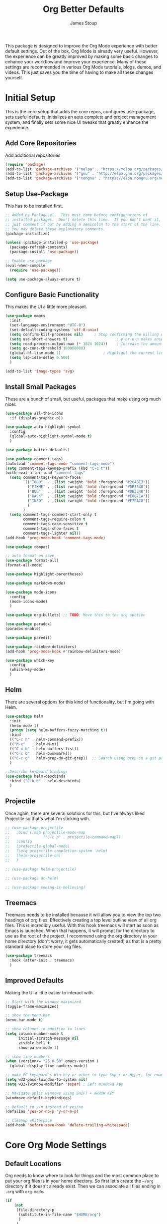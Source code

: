 :DOC-CONFIG:
#+property: header-args:emacs-lisp :tangle (concat (file-name-sans-extension (buffer-file-name)) ".el")
#+property: header-args :mkdirp yes :comments no
#+startup: fold
:END:

#+title: Org Better Defaults
#+author: James Stoup
#+email: jrstoup@gmail.com


This package is designed to improve the Org Mode experience with better default settings. Out of the box, Org Mode is already very useful. However, the experience can be greatly improved by making some basic changes to enhance your workflow and improve your experience. Many of these settings are recommended in various Org Mode tutorials, blogs, demos, and videos. This just saves you the time of having to make all these changes yourself.

* Initial Setup
This is the core setup that adds the core repos, configures use-package, sets useful defaults, initializes an auto complete and project management system, and finally sets some nice UI tweaks that greatly enhance the experience.
** Add Core Repositories
Add additional repositories
#+begin_src emacs-lisp
(require 'package)
(add-to-list 'package-archives '("melpa" . "https://melpa.org/packages/") t)
(add-to-list 'package-archives '("gnu" . "http://elpa.gnu.org/packages/") )
(add-to-list 'package-archives '("nongnu" . "https://elpa.nongnu.org/nongnu/") )
#+end_src
** Setup Use-Package 
This has to be installed first.

#+begin_src emacs-lisp
;; Added by Package.el.  This must come before configurations of
;; installed packages.  Don't delete this line.  If you don't want it,
;; just comment it out by adding a semicolon to the start of the line.
;; You may delete these explanatory comments.
(package-initialize)

(unless (package-installed-p 'use-package)
  (package-refresh-contents)
  (package-install 'use-package))

;; Enable use-package
(eval-when-compile
  (require 'use-package))

(setq use-package-always-ensure t)
#+end_src
** Configure Basic Functionality
This makes the UI a little more pleasant.

#+begin_src emacs-lisp
(use-package emacs
  :init
  (set-language-environment "UTF-8")
  (set-default-coding-systems 'utf-8-unix)
  (setq confirm-kill-processes nil)		; Stop confirming the killing of processes
  (setq use-short-answers t)                      ; y-or-n-p makes answering questions faster
  (setq read-process-output-max (* 1024 1024))    ; Increase the amount of data which Emacs reads from the process
  (setq gc-cons-threshold 100000000)
  (global-hl-line-mode 1)			        ; Highlight the current line to make it more visible
  (setq lsp-idle-delay 0.500)
  )

(add-to-list 'image-types 'svg)
#+end_src

** Install Small Packages
These are a bunch of small, but useful, packages that make using org much nicer.

#+begin_src emacs-lisp
(use-package all-the-icons
  :if (display-graphic-p))

(use-package auto-highlight-symbol
  :config
  (global-auto-highlight-symbol-mode t)
  )

(use-package better-defaults)

(use-package comment-tags)
(autoload 'comment-tags-mode "comment-tags-mode")
(setq comment-tags-keymap-prefix (kbd "C-c t"))
(with-eval-after-load "comment-tags"
  (setq comment-tags-keyword-faces
        `(("TODO"  . ,(list :weight 'bold :foreground "#28ABE3"))
          ("FIXME" . ,(list :weight 'bold :foreground "#DB3340"))
          ("BUG"   . ,(list :weight 'bold :foreground "#DB3340"))
          ("HACK"  . ,(list :weight 'bold :foreground "#E8B71A"))
          ("INFO"  . ,(list :weight 'bold :foreground "#F7EAC8"))
          )
        )
  (setq comment-tags-comment-start-only t
        comment-tags-require-colon t
        comment-tags-case-sensitive t
        comment-tags-show-faces t
        comment-tags-lighter nil))
(add-hook 'prog-mode-hook 'comment-tags-mode)

(use-package compat)

;; auto format on save
(use-package format-all)
(format-all-mode)

(use-package highlight-parentheses)

(use-package markdown-mode)

(use-package mode-icons
  :config
  (mode-icons-mode)
  )

(use-package org-bullets) ;; TODO: Move this to the org section

(use-package paradox)
(paradox-enable)

(use-package paredit)

(use-package rainbow-delimiters)
(add-hook 'prog-mode-hook #'rainbow-delimiters-mode)

(use-package which-key
  :config
  (which-key-mode)
  )
#+end_src

** Helm
There are several options for this kind of functionality, but I'm going with Helm.

#+begin_src emacs-lisp
(use-package helm
  :init
  (helm-mode 1)
  (progn (setq helm-buffers-fuzzy-matching t))
  :bind
  (("C-c h" . helm-command-prefix))
  (("M-x"   . helm-M-x))
  (("C-x b" . helm-buffers-list))
  (("C-c b" . helm-bookmarks))
  (("C-c g" . helm-grep-do-git-grep))  ;; Search using grep in a git project
  )

;;Describe keyboard bindings
(use-package helm-descbinds
  :bind ("C-h b" . helm-descbinds)
  )
#+end_src

** Projectile
Once again, there are several solutions for this, but I've always liked Projectile so that's what I'm sticking with.

#+begin_src emacs-lisp
;; (use-package projectile
;;   :bind (:map projectile-mode-map
;;               ("C-c p" . projectile-command-map))
;;   :config
;;   (projectile-global-mode)
;;   (setq projectile-completion-system 'helm)
;;   (helm-projectile-on)
;;   )

;; (use-package helm-projectile)

;; (use-package ac-helm)

;; (use-package seeing-is-believing)
#+end_src

** Treemacs
Treemacs needs to be installed because it will allow you to view the top two headings of org files. Effectively creating a top level outline view of all org files. This is incredibly useful. With this hook treemacs will start as soon as Emacs is launched. When that happens, it will prompt for the directory to use as the root of the project. I recommend using the org directory in your home directory (don't worry, it gets automatically created) as that is a pretty standard place to store your org files.

#+begin_src emacs-lisp
(use-package treemacs
  :hook (after-init . treemacs)
  )
#+end_src

** Improved Defaults
Making the UI a little easier to interact with.

#+begin_src emacs-lisp
;; Start with the window maximized
(toggle-frame-maximized)

;; show the menu bar
(menu-bar-mode t)

;; show columns in addition to lines
(setq column-number-mode t
      initial-scratch-message nil
      visible-bell t
      show-paren-mode 1)

;; show line numbers
(when (version<= "26.0.50" emacs-version )
  (global-display-line-numbers-mode))

;; make PC keyboard's Win key or other to type Super or Hyper, for emacs running on Windows.
(setq w32-pass-lwindow-to-system nil)
(setq w32-lwindow-modifier 'super) ; Left Windows key

;; Navigate split windows using SHIFT + ARROW KEY
(windmove-default-keybindings)

;; Default to y/n instead of yes/no
(defalias 'yes-or-no-p 'y-or-n-p)

;; Cleanup whitespace
(add-hook 'before-save-hook 'delete-trailing-whitespace)
#+end_src

* Core Org Mode Settings
** Default Locations
Org needs to know where to look for things and the most common place to put your org files is in your home directory. So first let's create the ~~/org~ directory if it doesn't already exist. Then we can associate all files ending in ~.org~ with ~org-mode~.

#+begin_src emacs-lisp
(if
    (not
     (file-directory-p
      (substitute-in-file-name "$HOME/org")
      )
     )
    (
     let ((org-dir "~/org"))
      (make-directory org-dir)
    )
  )

(setq org-agenda-files '("~/org"))

(add-to-list 'auto-mode-alist '("\\.org\\'" . org-mode))
#+end_src

#+begin_src emacs-lisp
(if
    (equal "log" (file-name-extension (buffer-file-name)))
    (progn
      (highlight-lines-matching-regexp "ERROR:" 'hi-red-b)
      (highlight-lines-matching-regexp "NOTE:" 'hi-blue-b)
      )
  )
#+end_src

** Better Keybindings
We can make things easier on ourselves with some better keybindings.

#+begin_src emacs-lisp
(define-key global-map "\C-cl" 'org-store-link)
(define-key global-map "\C-ca" 'org-agenda)
(define-key global-map "\C-cc" 'org-capture)
#+end_src

** Indentation

#+begin_src emacs-lisp
(setq org-startup-indented t)
#+end_src

** Auto Lists
This is something so simple I can't believe it isn't already turned on by default. Calvin Young's [[https://github.com/calvinwyoung/org-autolist][org-autolist]] is so useful. When you are making a list and you hit return, it automatically adds another bullet for you. It is wonderful.

#+begin_src emacs-lisp
(use-package org-autolist
  :hook (org-mode . org-autolist-mode)
  )
#+end_src

** Logging
It is often helpful to record a timemstamp when a TODO item is marked done. You can record a timestamp as well as a note by changing ~'time~ to ~'note~, but that can be overkill for most things.

#+begin_src emacs-lisp
(setq org-log-done 'time)
#+end_src

** Better Babel
Working in source blocks is an amazing feature, but there are some annoyances. No longer having to confirm every time you want to execute a code block is wonderful.

#+begin_src emacs-lisp
(use-package org
  :pin gnu
  :custom
  (org-confirm-babel-evaluate nil)              ;; Don't prompt before running code in org
  (org-src-fontify-natively t)                  ;; Use syntax highlighting in source blocks while editing
  (org-src-tab-acts-natively t)                 ;; Tabs act as 4 spaces in source blocks
  (org-src-preserve-indentation t)              ;; Preserving indentation in source blocks
  )
#+end_src

** Misc
Always open links by hitting return.

#+begin_src emacs-lisp
(setq org-return-follows-link  t)
#+end_src

* Better TODO Settings
** Expanding TODO Keywords
This expands the default TODO keywords by giving us some more robust options. Now there are two more working states and the ending state can be either DONE or WONT-DO.

#+begin_src emacs-lisp
(setq org-todo-keywords
      '((sequence "TODO(t)" "IN-PROGRESS(i)" "BLOCKED(b)" "|" "DONE(d)" "WONT-DO(w)" ))
)
#+end_src

** Adding Better Capture Templates
#+begin_src emacs-lisp
(setq org-capture-templates
      '(
        ("t" "TODO Item"
         entry (file "~/org/todos.org")
         "* TODO [#B] %? %^g\n"
         :empty-lines 0)

        ("j" "Journal Entry"
         entry (file+datetree "~/org/journal.org")
         "* %?"
         :empty-lines 1)

        ("m" "Meeting"
         entry (file+datetree "~/org/meetings.org")
         "* %? :meeting:%^g \n** Attendees\n - \n** Notes\n** Action Items\n*** TODO [#A] "
         :tree-type week
         :clock-in t
         :clock-resume t
         :empty-lines 0)

        ("n" "Note"
         entry (file+headline "~/org/notes.org" "Random Notes")
         "** %?"
         :empty-lines 0)
        ))
#+end_src
** Adding Tags
#+begin_src emacs-lisp
(setq org-tag-alist
      '(
        (:startgroup . nil)
        ("easy" . ?e)
        ("medium" . ?m)
        ("difficult" . ?d)  
        (:endgroup . nil)

        (:startgroup . nil)
        ("@work" . ?w)
        ("@home" . ?h)
        ("@anywhere" . ?a)
        (:endgroup . nil)
        
        ("CRITICAL" . ?c)
        ))
#+end_src

** Colorizing Tags 
#+begin_src emacs-lisp
(setq org-tag-faces
      '(
        ("CRITICAL" . (:foreground "red1"          :weight bold))
        ("easy"     . (:foreground "forest green"  :weight bold))
        ("medium"   . (:foreground "yellow1"       :weight bold))
        ("hard"     . (:foreground "sienna"        :weight bold))
        ("@work"    . (:foreground "royalblue1"    :weight bold))
        ("@home"    . (:foreground "mediumPurple1" :weight bold))
        )
      )
#+end_src

* Better Agendas
** Daily Agenda
#+begin_src emacs-lisp
(defun air-org-skip-subtree-if-priority (priority)
  "Skip an agenda subtree if it has a priority of PRIORITY.

PRIORITY may be one of the characters ?A, ?B, or ?C."
  (let ((subtree-end (save-excursion (org-end-of-subtree t)))
        (pri-value (* 1000 (- org-lowest-priority priority)))
        (pri-current (org-get-priority (thing-at-point 'line t))))
    (if (= pri-value pri-current)
        subtree-end
      nil)))

;; This is a function used by the daily agenda function
(defun air-org-skip-subtree-if-habit ()
  "Skip an agenda entry if it has a STYLE property equal to \"habit\"."
  (let ((subtree-end (save-excursion (org-end-of-subtree t))))
    (if (string= (org-entry-get nil "STYLE") "habit")
        subtree-end
      nil)))

(setq org-agenda-skip-deadline-if-done t)

;; Additional Agenda configurations can be defined here, right now there is only this one
(setq org-agenda-custom-commands
      '(
        ;; Daily Agenda - most used
        ("d" "Daily agenda and all TODOs"
         ((tags "PRIORITY=\"A\""
                ((org-agenda-skip-function '(org-agenda-skip-entry-if 'todo 'done))
                 (org-agenda-overriding-header "High-priority unfinished tasks:")))
          (agenda "" ((org-agenda-span 7)))
          (alltodo ""
                   ((org-agenda-skip-function '(or (air-org-skip-subtree-if-priority ?A)
                                                   (air-org-skip-subtree-if-priority ?C)
                                                   (org-agenda-skip-if nil '(scheduled deadline))))
                    (org-agenda-overriding-header "ALL normal priority tasks:")))
          (tags "PRIORITY=\"C\""
                ((org-agenda-skip-function '(org-agenda-skip-entry-if 'todo 'done))
                 (org-agenda-overriding-header "Low-priority Unfinished tasks:")))
          )
         ((org-agenda-compact-blocks nil)))
        ))
#+end_src

* Org UI Improvements
** Colorizing TODOs

#+begin_src emacs-lisp
(setq org-todo-keyword-faces
      '(
        ("TODO"        . (:weight bold :foreground "GoldenRod"))
        ("IN-PROGRESS" . (:weight bold :foreground "Cyan"     ))
        ("BLOCKED"     . (:weight bold :foreground "Red"      ))
        ("DONE"        . (:weight bold :foreground "LimeGreen"))
        ("WONT-DO"     . (:weight bold :foreground "LimeGreen"))
        )
      )
#+end_src

** Colorizing Tags

#+begin_src emacs-lisp
(setq org-tag-faces
      '(
        ("CRITICAL"     . (:foreground "red1"          :weight bold))
        ("grooming"     . (:foreground "forest green"  :weight bold))
        ("meeting"      . (:foreground "yellow1"       :weight bold))
        ("retro"        . (:foreground "royalblue1"    :weight bold))
        ("scrum"        . (:foreground "mediumPurple1" :weight bold))
        ("tech_design"  . (:foreground "sienna"        :weight bold))
        )
      )
#+end_src

** Misc Features

#+begin_src emacs-lisp
(setq org-hide-emphasis-markers nil)
(add-hook 'org-mode-hook 'visual-line-mode)
#+end_src

** Better Fonts

#+begin_src emacs-lisp
(let* ((variable-tuple
        (cond ((x-list-fonts "ETBembo")         '(:font "ETBembo"))
              ((x-list-fonts "Source Sans Pro") '(:font "Source Sans Pro"))
              ((x-list-fonts "Lucida Grande")   '(:font "Lucida Grande"))
              ((x-list-fonts "Verdana")         '(:font "Verdana"))
              ((x-family-fonts "Sans Serif")    '(:family "Sans Serif"))
              (nil (warn "Cannot find a Sans Serif Font.  Install Source Sans Pro."))))
       (base-font-color     (face-foreground 'default nil 'default))
       (headline           `(:inherit default :weight bold :foreground ,base-font-color)))

  (custom-theme-set-faces
   'user
   `(org-level-8 ((t (,@headline ,@variable-tuple))))
   `(org-level-7 ((t (,@headline ,@variable-tuple))))
   `(org-level-6 ((t (,@headline ,@variable-tuple))))
   `(org-level-5 ((t (,@headline ,@variable-tuple))))
   `(org-level-4 ((t (,@headline ,@variable-tuple :height 1.1))))
   `(org-level-3 ((t (,@headline ,@variable-tuple :height 1.25))))
   `(org-level-2 ((t (,@headline ,@variable-tuple :height 1.5))))
   `(org-level-1 ((t (,@headline ,@variable-tuple :height 1.75))))
   `(org-document-title ((t (,@headline ,@variable-tuple :height 2.0 :underline nil))))
   )
  )
#+end_src

** Org Modern
So I don't like this look, but I'm going to include it.

